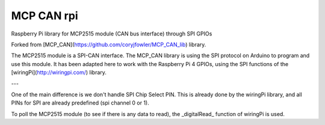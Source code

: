 MCP CAN rpi
===================================

Raspberry Pi library for MCP2515 module (CAN bus interface) through SPI GPIOs

Forked from [MCP_CAN](https://github.com/coryjfowler/MCP_CAN_lib) library.

The MCP2515 module is a SPI-CAN interface. The MCP_CAN library is using the SPI protocol on Arduino to program and use this module. It has been adapted here to work with the Raspberry Pi 4 GPIOs, using the SPI functions of the  [wiringPi](http://wiringpi.com/) library.

---

One of the main difference is we don't handle SPI Chip Select PIN. This is already done by the wiringPi library, and
all PINs for SPI are already predefined (spi channel 0 or 1).

To poll the MCP2515 module (to see if there is any data to read), the _digitalRead_ function of wiringPi is used.